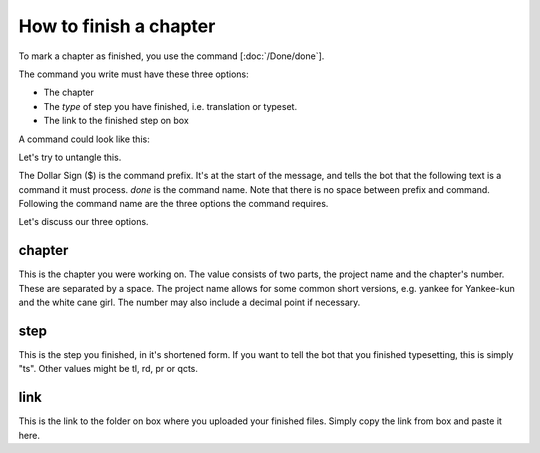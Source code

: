 ==============================
How to finish a chapter
==============================

To mark a chapter as finished, you use the command [:doc:`/Done/done`].

The command you write must have these three options:

- The chapter
- The *type* of step you have finished, i.e. translation or typeset.
- The link to the finished step on box

A command could look like this:

.. code-block:: none
    $done chapter: yankee 52 step: ts link: https://box.com/some-link

Let's try to untangle this.

The Dollar Sign ($) is the command prefix. It's at the start of the message, and tells the bot that the following text is a command it must process.
`done` is the command name. Note that there is no space between prefix and command.
Following the command name are the three options the command requires.

.. info::
    An option consists of three parts.

    +-------------+-------+--------------+
    | Option Name | Colon | Option Value |
    +=============+=======+==============+
    | step        | :     | ts           |
    +-------------+-------+--------------+

    The colon denotes the separation between option name and it's corresponding value.

Let's discuss our three options.

chapter
---------------
This is the chapter you were working on.
The value consists of two parts, the project name and the chapter's number.
These are separated by a space. The project name allows for some common short versions, e.g. yankee for Yankee-kun and the white cane girl.
The number may also include a decimal point if necessary.

step
------
This is the step you finished, in it's shortened form.
If you want to tell the bot that you finished typesetting, this is simply "ts".
Other values might be tl, rd, pr or qcts.

link
------
This is the link to the folder on box where you uploaded your finished files.
Simply copy the link from box and paste it here.



